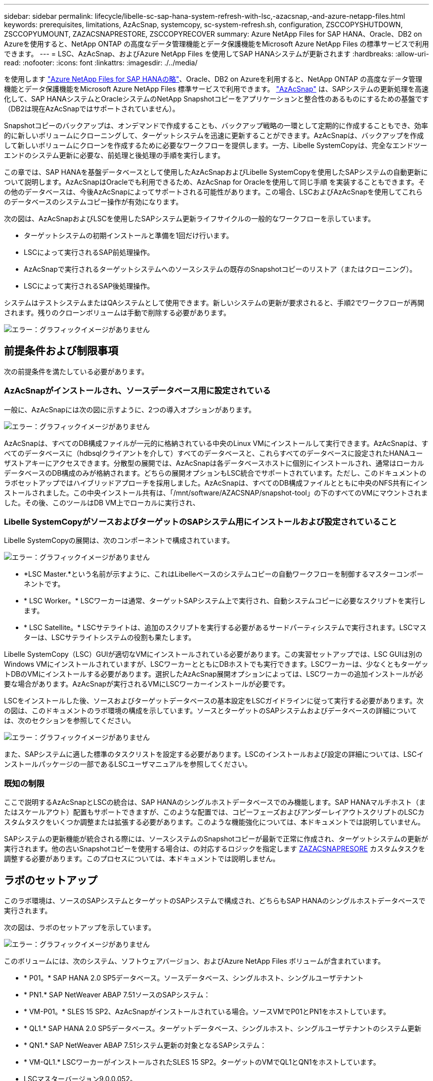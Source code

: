 ---
sidebar: sidebar 
permalink: lifecycle/libelle-sc-sap-hana-system-refresh-with-lsc,-azacsnap,-and-azure-netapp-files.html 
keywords: prerequisites, limitations, AzAcSnap, systemcopy, sc-system-refresh.sh, configuration, ZSCCOPYSHUTDOWN, ZSCCOPYUMOUNT, ZAZACSNAPRESTORE, ZSCCOPYRECOVER 
summary: Azure NetApp Files for SAP HANA、Oracle、DB2 on Azureを使用すると、NetApp ONTAP の高度なデータ管理機能とデータ保護機能をMicrosoft Azure NetApp Files の標準サービスで利用できます。 
---
= LSC、AzAcSnap、およびAzure NetApp Files を使用してSAP HANAシステムが更新されます
:hardbreaks:
:allow-uri-read: 
:nofooter: 
:icons: font
:linkattrs: 
:imagesdir: ./../media/


[role="lead"]
を使用します https://docs.microsoft.com/en-us/azure/azure-netapp-files/azure-netapp-files-solution-architectures["Azure NetApp Files for SAP HANAの略"^]、Oracle、DB2 on Azureを利用すると、NetApp ONTAP の高度なデータ管理機能とデータ保護機能をMicrosoft Azure NetApp Files 標準サービスで利用できます。 https://docs.microsoft.com/en-us/azure/azure-netapp-files/azacsnap-introduction["AzAcSnap"^] は、SAPシステムの更新処理を高速化して、SAP HANAシステムとOracleシステムのNetApp Snapshotコピーをアプリケーションと整合性のあるものにするための基盤です（DB2は現在AzAcSnapではサポートされていません）。

Snapshotコピーのバックアップは、オンデマンドで作成することも、バックアップ戦略の一環として定期的に作成することもでき、効率的に新しいボリュームにクローニングして、ターゲットシステムを迅速に更新することができます。AzAcSnapは、バックアップを作成して新しいボリュームにクローンを作成するために必要なワークフローを提供します。一方、Libelle SystemCopyは、完全なエンドツーエンドのシステム更新に必要な、前処理と後処理の手順を実行します。

この章では、SAP HANAを基盤データベースとして使用したAzAcSnapおよびLibelle SystemCopyを使用したSAPシステムの自動更新について説明します。AzAcSnapはOracleでも利用できるため、AzAcSnap for Oracleを使用して同じ手順 を実装することもできます。その他のデータベースは、今後AzAcSnapによってサポートされる可能性があります。この場合、LSCおよびAzAcSnapを使用してこれらのデータベースのシステムコピー操作が有効になります。

次の図は、AzAcSnapおよびLSCを使用したSAPシステム更新ライフサイクルの一般的なワークフローを示しています。

* ターゲットシステムの初期インストールと準備を1回だけ行います。
* LSCによって実行されるSAP前処理操作。
* AzAcSnapで実行されるターゲットシステムへのソースシステムの既存のSnapshotコピーのリストア（またはクローニング）。
* LSCによって実行されるSAP後処理操作。


システムはテストシステムまたはQAシステムとして使用できます。新しいシステムの更新が要求されると、手順2でワークフローが再開されます。残りのクローンボリュームは手動で削除する必要があります。

image:libelle-sc-image23.png["エラー：グラフィックイメージがありません"]



== 前提条件および制限事項

次の前提条件を満たしている必要があります。



=== AzAcSnapがインストールされ、ソースデータベース用に設定されている

一般に、AzAcSnapには次の図に示すように、2つの導入オプションがあります。

image:libelle-sc-image24.png["エラー：グラフィックイメージがありません"]

AzAcSnapは、すべてのDB構成ファイルが一元的に格納されている中央のLinux VMにインストールして実行できます。AzAcSnapは、すべてのデータベースに（hdbsqlクライアントを介して）すべてのデータベースと、これらすべてのデータベースに設定されたHANAユーザストアキーにアクセスできます。分散型の展開では、AzAcSnapは各データベースホストに個別にインストールされ、通常はローカルデータベースのDB構成のみが格納されます。どちらの展開オプションもLSC統合でサポートされています。ただし、このドキュメントのラボセットアップではハイブリッドアプローチを採用しました。AzAcSnapは、すべてのDB構成ファイルとともに中央のNFS共有にインストールされました。この中央インストール共有は、「/mnt/software/AZACSNAP/snapshot-tool」の下のすべてのVMにマウントされました。その後、このツールはDB VM上でローカルに実行され、



=== Libelle SystemCopyがソースおよびターゲットのSAPシステム用にインストールおよび設定されていること

Libelle SystemCopyの展開は、次のコンポーネントで構成されています。

image:libelle-sc-image25.png["エラー：グラフィックイメージがありません"]

* *LSC Master.*という名前が示すように、これはLibelleベースのシステムコピーの自動ワークフローを制御するマスターコンポーネントです。
* * LSC Worker。* LSCワーカーは通常、ターゲットSAPシステム上で実行され、自動システムコピーに必要なスクリプトを実行します。
* * LSC Satellite。* LSCサテライトは、追加のスクリプトを実行する必要があるサードパーティシステムで実行されます。LSCマスターは、LSCサテライトシステムの役割も果たします。


Libelle SystemCopy（LSC）GUIが適切なVMにインストールされている必要があります。この実習セットアップでは、LSC GUIは別のWindows VMにインストールされていますが、LSCワーカーとともにDBホストでも実行できます。LSCワーカーは、少なくともターゲットDBのVMにインストールする必要があります。選択したAzAcSnap展開オプションによっては、LSCワーカーの追加インストールが必要な場合があります。AzAcSnapが実行されるVMにLSCワーカーインストールが必要です。

LSCをインストールした後、ソースおよびターゲットデータベースの基本設定をLSCガイドラインに従って実行する必要があります。次の図は、このドキュメントのラボ環境の構成を示しています。ソースとターゲットのSAPシステムおよびデータベースの詳細については、次のセクションを参照してください。

image:libelle-sc-image26.png["エラー：グラフィックイメージがありません"]

また、SAPシステムに適した標準のタスクリストを設定する必要があります。LSCのインストールおよび設定の詳細については、LSCインストールパッケージの一部であるLSCユーザマニュアルを参照してください。



=== 既知の制限

ここで説明するAzAcSnapとLSCの統合は、SAP HANAのシングルホストデータベースでのみ機能します。SAP HANAマルチホスト（またはスケールアウト）配置もサポートできますが、このような配置では、コピーフェーズおよびアンダーレイアウトスクリプトのLSCカスタムタスクをいくつか調整または拡張する必要があります。このような機能強化については、本ドキュメントでは説明していません。

SAPシステムの更新機能が統合される際には、ソースシステムのSnapshotコピーが最新で正常に作成され、ターゲットシステムの更新が実行されます。他の古いSnapshotコピーを使用する場合は、の対応するロジックを指定します <<ZAZACSNAPRESORE>> カスタムタスクを調整する必要があります。このプロセスについては、本ドキュメントでは説明しません。



== ラボのセットアップ

このラボ環境は、ソースのSAPシステムとターゲットのSAPシステムで構成され、どちらもSAP HANAのシングルホストデータベースで実行されます。

次の図は、ラボのセットアップを示しています。

image:libelle-sc-image27.png["エラー：グラフィックイメージがありません"]

このボリュームには、次のシステム、ソフトウェアバージョン、およびAzure NetApp Files ボリュームが含まれています。

* * P01。* SAP HANA 2.0 SP5データベース。ソースデータベース、シングルホスト、シングルユーザテナント
* * PN1.* SAP NetWeaver ABAP 7.51ソースのSAPシステム：
* * VM-P01。* SLES 15 SP2、AzAcSnapがインストールされている場合。ソースVMでP01とPN1をホストしています。
* * QL1.* SAP HANA 2.0 SP5データベース。ターゲットデータベース、シングルホスト、シングルユーザテナントのシステム更新
* * QN1.* SAP NetWeaver ABAP 7.51システム更新の対象となるSAPシステム：
* * VM-QL1.* LSCワーカーがインストールされたSLES 15 SP2。ターゲットのVMでQL1とQN1をホストしています。
* LSCマスターバージョン9.0.0.052。
* * VM-LSC-MMASTER.* Windows Server 2016。LSCマスターおよびLSC GUIをホストします。
* 専用DBホストにマウントされたP01とQL1のデータ、ログ、共有のAzure NetApp Files ボリューム。
* スクリプト、AzAcSnapのインストール、すべてのVMにマウントされた構成ファイル用のCentral Azure NetApp Files ボリューム。




== 最初の1回限りの準備手順

最初のSAPシステムの更新を実行する前に、AzAcSnapで実行されるAzure NetApp Files のSnapshotコピーおよびクローニングベースのストレージ処理を統合する必要があります。また、データベースの起動と停止、およびAzure NetApp Files ボリュームのマウントまたはアンマウントを実行する補助スクリプトも実行する必要があります。必要なすべてのタスクは、コピーフェーズの一部としてLSCでカスタムタスクとして実行されます。次の図は、LSCタスクリスト内のカスタムタスクを示しています。

image:libelle-sc-image28.png["エラー：グラフィックイメージがありません"]

5つのコピー・タスクの詳細については'以下を参照してくださいこれらのタスクの一部では、サンプルスクリプト「sc-system-refresh.sh」を使用して、必要なSAP HANAデータベースのリカバリ処理と、データボリュームのマウントおよびアンマウントをさらに自動化します。スクリプトは、LSCに対する実行が成功したことを示すために、システム出力で「LSC:SUCCESS」メッセージを使用します。カスタムタスクおよび使用可能なパラメータの詳細については、LSCユーザマニュアルおよびLSC開発者ガイドを参照してください。このラボ環境のすべてのタスクは、ターゲットDB VMで実行されます。


NOTE: サンプルスクリプトは現状のまま提供されており、ネットアップではサポートしていません。スクリプトは、mailto：ng-sapcc@netapp.com [ ng-sapcc@netapp.com ^]にEメールで送信できます。



=== Sc-system-refresh.sh構成ファイル

前述したように、補助スクリプトを使用して、データベースの起動と停止、Azure NetApp Files ボリュームのマウントとアンマウント、およびSnapshotコピーからのSAP HANAデータベースのリカバリを行います。スクリプト「sc-system-refresh.sh」は中央NFS共有に格納されます。スクリプトでは、ターゲットデータベースごとに構成ファイルが必要です。このファイルは、スクリプト自体と同じフォルダに格納する必要があります。コンフィギュレーションファイルには、「sc-system-refresh-<target DB SID>.cfg」という名前（この実習環境では「sc-system-refresh-ql1.cfg」など）を付ける必要があります。ここで使用する構成ファイルでは、固定/ハードコーディングされたソースDB SIDを使用します。いくつかの変更により、スクリプトと構成ファイルを拡張して、ソースDB SIDを入力パラメータとして取得できます。

特定の環境に応じて、次のパラメータを調整する必要があります。

....
# hdbuserstore key, which should be used to connect to the target database
KEY=”QL1SYSTEM”
# single container or MDC
export P01_HANA_DATABASE_TYPE=MULTIPLE_CONTAINERS
# source tenant names { TENANT_SID [, TENANT_SID]* }
export P01_TENANT_DATABASE_NAMES=P01
# cloned vol mount path
export CLONED_VOLUMES_MOUNT_PATH=`tail -2 /mnt/software/AZACSNAP/snapshot_tool/logs/azacsnap-restore-azacsnap-P01.log | grep -oe “[0-9]*\.[0-9]*\.[0-9]*\.[0-9]*:/.* “`
....


=== ZSCCOPYSHUTDOWN

このタスクは、ターゲットのSAP HANAデータベースを停止します。このタスクの[コード]セクションには、次のテキストが含まれています。

....
$_include_tool(unix_header.sh)_$
sudo /mnt/software/scripts/sc-system-refresh/sc-system-refresh.sh shutdown $_system(target_db, id)_$ > $_logfile_$
....
スクリプト「sc-system-refresh.sh」は'shutdownコマンドとDB SIDの2つのパラメータを取り'sapcontrolを使用してSAP HANAデータベースを停止しますシステム出力は標準のLSCログファイルにリダイレクトされます。前述のように、「lsc：success」メッセージは、正常に実行されたことを示します。

image:libelle-sc-image29.png["エラー：グラフィックイメージがありません"]



=== ZSCCOPYUMOUNT

このタスクでは、ターゲットのDBオペレーティングシステム（OS）から古いAzure NetApp Files データボリュームをアンマウントします。このタスクのコードセクションには、次のテキストが含まれています。

....
$_include_tool(unix_header.sh)_$
sudo /mnt/software/scripts/sc-system-refresh/sc-system-refresh.sh umount $_system(target_db, id)_$ > $_logfile_$
....
前のタスクと同じスクリプトが使用されます。渡される2つのパラメータは'umount'コマンドとDB SIDです



=== ZAZACSNAPRESORE

このタスクでは、AzAcSnapを実行して、ソースデータベースの最新の成功したSnapshotコピーを、ターゲットデータベースの新しいボリュームにクローニングします。この処理は、従来のバックアップ環境でのバックアップのリダイレクトリストアに相当します。ただし、Snapshotコピーとクローニング機能を使用すれば、最大のデータベースであっても数秒でこのタスクを実行できます。従来のバックアップでは、このタスクに数時間かかることもありました。このタスクのコードセクションには、次のテキストが含まれています。

....
$_include_tool(unix_header.sh)_$
sudo /mnt/software/AZACSNAP/snapshot_tool/azacsnap -c restore --restore snaptovol --hanasid $_system(source_db, id)_$ --configfile=/mnt/software/AZACSNAP/snapshot_tool/azacsnap-$_system(source_db, id)_$.json > $_logfile_$
....
AzAcSnapの'restore'コマンド・ライン・オプションに関する完全なドキュメントはAzureのドキュメントを参照してください https://docs.microsoft.com/en-us/azure/azure-netapp-files/azacsnap-cmd-ref-restore["Azure Application Consistent Snapshotツールを使用してリストア"^]。この呼び出しでは、ソースDBのJSON DB構成ファイルが、「azacsnap -<source DB SID>」という命名規則に従って中央のNFS共有にあることが前提となります。JSON形式（このラボ環境では'azacsnap-p0P01 JSONなど）


NOTE: AzAcSnapコマンドの出力は変更できないため、このタスクにはデフォルトの「LSC:SUCCESS」メッセージを使用できません。そのため'AzAcSnap出力の文字列'Example mount instructionsが'成功した戻りコードとして使用されます5.0 GAバージョンのAzAcSnapでは、この出力はクローニングプロセスが成功した場合にのみ生成されます。

次の図に、新しいボリュームへのAzAcSnapリストア成功メッセージを示します。

image:libelle-sc-image30.png["エラー：グラフィックイメージがありません"]



=== ZSCCOPYMOUNT

このタスクでは、ターゲットDBのOSに新しいAzure NetApp Files データボリュームをマウントします。このタスクのコードセクションには、次のテキストが含まれています。

....
$_include_tool(unix_header.sh)_$
sudo /mnt/software/scripts/sc-system-refresh/sc-system-refresh.sh mount $_system(target_db, id)_$ > $_logfile_$
....
sc-system-refresh.shスクリプトが再び使用され'mountコマンドとターゲットDB SIDが渡されます



=== ZSCCOPYRECOVER

このタスクでは、リストア（クローン）されたSnapshotコピーに基づいて、システムデータベースとテナントデータベースのSAP HANAデータベースのリカバリを実行します。ここで使用するリカバリ・オプションは、フォワード・リカバリに適用される特定のデータベース・バックアップ（追加ログなしなど）を対象としています。したがって、リカバリ時間は非常に短くなります（最大で数分）。この処理の実行時間は、リカバリプロセス後に自動的に実行されるSAP HANAデータベースの起動によって決まります。起動時間を短縮するために、必要に応じて、次のAzureのドキュメントに従ってAzure NetApp Files データボリュームのスループットを一時的に向上させることができます。 https://docs.microsoft.com/en-us/azure/azure-netapp-files/azure-netapp-files-performance-considerations["ボリュームクォータの動的な増減"^]。このタスクのコードセクションには、次のテキストが含まれています。

....
$_include_tool(unix_header.sh)_$
sudo /mnt/software/scripts/sc-system-refresh/sc-system-refresh.sh recover $_system(target_db, id)_$ > $_logfile_$
....
このスクリプトは'recover'コマンドとターゲットDB SIDとともに再び使用されます



== SAP HANAシステムの更新処理

このセクションでは、ラボシステムの更新処理のサンプルとして、このワークフローの主な手順を記載します。

バックアップカタログに記載されたP01ソースデータベースの定期的なSnapshotコピーとオンデマンドSnapshotコピーが作成されている。

image:libelle-sc-image31.jpg["エラー：グラフィックイメージがありません"]

更新処理には、3月12日の最新バックアップが使用されています。バックアップの詳細セクションに、このバックアップの外部バックアップID（EBID）が表示されます。次の図に示すように、Azure NetApp Files データボリューム上の、対応するSnapshotコピーバックアップのSnapshotコピー名を指定します。

image:libelle-sc-image32.jpg["エラー：グラフィックイメージがありません"]

更新操作を開始するには、LSC GUIで正しい設定を選択し、[実行の開始]をクリックします。

image:libelle-sc-image33.jpg["エラー：グラフィックイメージがありません"]

LSCは、チェックフェーズのタスクの実行を開始し、プリフェーズの設定済みタスクを実行します。

image:libelle-sc-image34.jpg["エラー：グラフィックイメージがありません"]

移行前フェーズの最後のステップとして、移行先のSAPシステムが停止します。次のコピーフェーズでは、前のセクションで説明したステップが実行されます。まず、ターゲットのSAP HANAデータベースが停止し、古いAzure NetApp Files ボリュームがOSからアンマウントされます。

image:libelle-sc-image35.jpg["エラー：グラフィックイメージがありません"]

次に、ZAZACSNAPRESTOREタスクで、P01システムの既存のSnapshotコピーからクローンとして新しいボリュームを作成します。次の2つの図は、LSC GUIでのタスクのログ、およびAzureポータルでのクローンAzure NetApp Files ボリュームを示しています。

image:libelle-sc-image36.jpg["エラー：グラフィックイメージがありません"]

image:libelle-sc-image37.jpg["エラー：グラフィックイメージがありません"]

その後、この新しいボリュームがターゲットDBホストとシステムデータベースにマウントされ、テナントデータベースが、包含するSnapshotコピーを使用してリカバリされます。リカバリが完了すると、SAP HANAデータベースが自動的に起動します。このSAP HANAデータベースの起動は、コピーフェーズのほとんどの時間を占めています。残りの手順は、データベースのサイズに関係なく、通常数秒で終了します。次の図は、SAPが提供するPythonリカバリスクリプトを使用してシステムデータベースをリカバリする方法を示しています。

image:libelle-sc-image38.jpg["エラー：グラフィックイメージがありません"]

コピーフェーズ後、LSCはPostフェーズで定義されたすべてのステップで継続します。システムの更新プロセスが完了すると'ターゲット・システムは再び稼働し'完全に使用可能になりますこのラボシステムでは、SAPシステムの更新に必要な合計実行時間は約25分でした。このうち、コピーフェーズで消費される時間は5分未満です。

image:libelle-sc-image39.jpg["エラー：グラフィックイメージがありません"]
